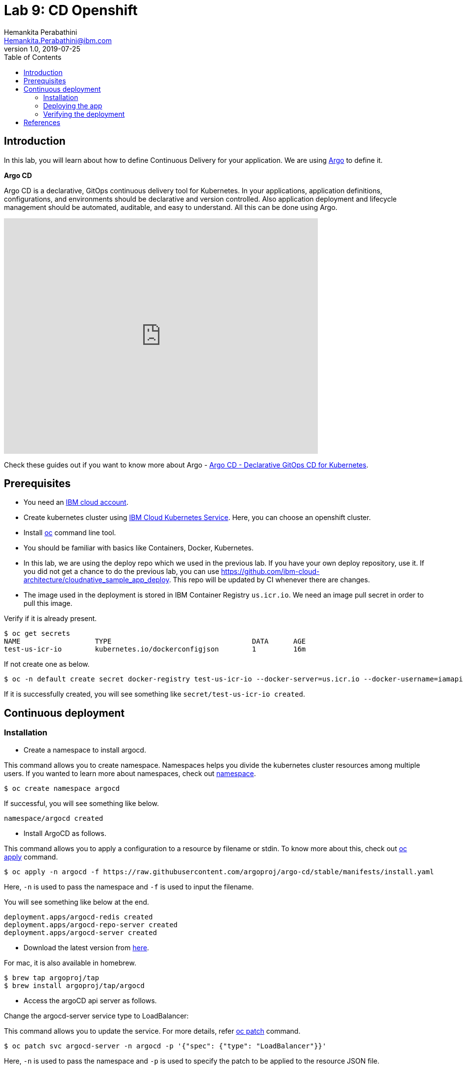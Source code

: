 = Lab 9: CD Openshift
Hemankita Perabathini <Hemankita.Perabathini@ibm.com>
v1.0, 2019-07-25
:toc:
:imagesdir: images

== Introduction

In this lab, you will learn about how to define Continuous Delivery for your application. We are using https://argoproj.github.io/argo-cd/[Argo] to define it.

[maroon]*Argo CD*

Argo CD is a declarative, GitOps continuous delivery tool for Kubernetes. In your applications, application definitions, configurations, and environments should be declarative and version controlled. Also application deployment and lifecycle management should be automated, auditable, and easy to understand. All this can be done using Argo.

video::KJzgwJrY-mE[youtube, width=640, height=480, align="center"]

Check these guides out if you want to know more about Argo - https://argoproj.github.io/argo-cd/[Argo CD - Declarative GitOps CD for Kubernetes].

== Prerequisites

- You need an https://cloud.ibm.com/login[IBM cloud account].
- Create kubernetes cluster using https://cloud.ibm.com/docs/containers?topic=containers-getting-started[IBM Cloud Kubernetes Service]. Here, you can choose an openshift cluster.
- Install https://www.okd.io/download.html[oc] command line tool.
- You should be familiar with basics like Containers, Docker, Kubernetes.
- In this lab, we are using the deploy repo which we used in the previous lab. If you have your own deploy repository, use it. If you did not get a chance to do the previous lab, you can use https://github.com/ibm-cloud-architecture/cloudnative_sample_app_deploy. This repo will be updated by CI whenever there are changes.
- The image used in the deployment is stored in IBM Container Registry `us.icr.io`. We need an image pull secret in order to pull this image.

Verify if it is already present.

[source, bash]
----
$ oc get secrets
NAME                  TYPE                                  DATA      AGE
test-us-icr-io        kubernetes.io/dockerconfigjson        1         16m
----

If not create one as below.

[source, bash]
----
$ oc -n default create secret docker-registry test-us-icr-io --docker-server=us.icr.io --docker-username=iamapikey --docker-password=<Your api key> --docker-email=<Your docker email>
----

If it is successfully created, you will see something like `secret/test-us-icr-io created`.

== Continuous deployment

=== Installation

- Create a namespace to install argocd.

This command allows you to create namespace. Namespaces helps you divide the kubernetes cluster resources among multiple users. If you wanted to learn more about namespaces, check out https://docs.openshift.com/enterprise/3.0/architecture/core_concepts/projects_and_users.html#namespaces[namespace].

[source, bash]
----
$ oc create namespace argocd
----

If successful, you will see something like below.

[source, bash]
----
namespace/argocd created
----

- Install ArgoCD as follows.

This command allows you to apply a configuration to a resource by filename or stdin. To know more about this, check out https://www.mankier.com/1/oc-apply[oc apply] command.

[source, bash]
----
$ oc apply -n argocd -f https://raw.githubusercontent.com/argoproj/argo-cd/stable/manifests/install.yaml
----

Here, `-n` is used to pass the namespace and `-f` is used to input the filename.

You will see something like below at the end.

[source, bash]
----
deployment.apps/argocd-redis created
deployment.apps/argocd-repo-server created
deployment.apps/argocd-server created
----

- Download the latest version from https://github.com/argoproj/argo-cd/releases/latest[here].

For mac, it is also available in homebrew.

[source, bash]
----
$ brew tap argoproj/tap
$ brew install argoproj/tap/argocd
----

- Access the argoCD api server as follows.

Change the argocd-server service type to LoadBalancer:

This command allows you to update the service. For more details, refer https://docs.openshift.com/container-platform/3.3/cli_reference/basic_cli_operations.html#patch[oc patch] command.

[source, bash]
----
$ oc patch svc argocd-server -n argocd -p '{"spec": {"type": "LoadBalancer"}}'
----

Here, `-n` is used to pass the namespace and `-p` is used to specify the patch to be applied to the resource JSON file.

Once done, you will see something like below.

[source, bash]
----
$ oc patch svc argocd-server -n argocd -p '{"spec": {"type": "LoadBalancer"}}'
service/argocd-server patched
----

Access the service as follows.

This command lists all services. To know more, check out https://docs.openshift.com/enterprise/3.0/cli_reference/basic_cli_operations.html[oc get svc] command.

[source, bash]
----
$ oc get svc -n argocd
NAME                    TYPE           CLUSTER-IP       EXTERNAL-IP      PORT(S)                      AGE
argocd-dex-server       ClusterIP      172.21.35.48     <none>           5556/TCP,5557/TCP            1m
argocd-metrics          ClusterIP      172.21.255.154   <none>           8082/TCP                     1m
argocd-redis            ClusterIP      172.21.47.249    <none>           6379/TCP                     1m
argocd-repo-server      ClusterIP      172.21.218.78    <none>           8081/TCP,8084/TCP            1m
argocd-server           LoadBalancer   172.21.221.101   169.47.181.194   80:32699/TCP,443:31116/TCP   1m
argocd-server-metrics   ClusterIP      172.21.4.67      <none>           8083/TCP                     1m
----

Here, we are passing `svc` as the type to access and `-n` is used to pass the namespace.

Now, you can access it at `External-ip:Node-port` which in this case will be `169.47.181.194:32699`.

Alternatively, with out exposing the service, you can also use port forwarding as follows.

This command allows you to forward one or more local ports to a pod. This command requires the node to have 'socat' installed. To learn more about this, check out https://docs.openshift.com/enterprise/3.0/dev_guide/port_forwarding.html[oc port-forward] command.

[source, bash]
----
$ oc port-forward svc/argocd-server -n argocd 8080:443
----

- Open a new terminal.

- Login using the cli.

Login as the `admin` user.
The initial password is autogenerated to be the pod name of the Argo CD API server. This can be retrieved with the following command.

[source, bash]
----
$ oc get pods -n argocd -l app.kubernetes.io/name=argocd-server -o name | cut -d'/' -f 2
----

Now login as follows.

[source, bash]
----
$ argocd login <ARGOCD_SERVER>
----

If you are using a load balancer, it will be

[source, bash]
----
$ argocd login 169.47.181.194:32699
WARNING: server certificate had error: x509: cannot validate certificate for 169.47.181.194 because it doesn't contain any IP SANs. Proceed insecurely (y/n)? y
Username: admin
Password:
'admin' logged in successfully
Context '169.47.181.194:32699' updated
----

If you want to change the password, it is as below.

[source, bash]
----
$ argocd account update-password
*** Enter current password:
*** Enter new password:
*** Confirm new password:
Password updated
Context '169.47.181.194:32699' updated
----

If you are using port forwarding, it will be

[source, bash]
----
$ argocd login localhost:8080
WARNING: server certificate had error: x509: certificate signed by unknown authority. Proceed insecurely (y/n)? y
Username: admin
Password:
'admin' logged in successfully
Context 'localhost:8080' updated
----

If you want to change the password, it is as below.

[source, bash]
----
$ argocd account update-password
*** Enter current password:
*** Enter new password:
*** Confirm new password:
Password updated
Context 'localhost:8080' updated
----

=== Deploying the app

Note: Replace `https://github.com/ibm-cloud-architecture/cloudnative_sample_app_deploy` with your forked repo in all the below steps if you want to use the one you built.

- Add the repository using Argo CLI.

For username and password, pass your github credentials.

[source, bash]
----
$ argocd repo add https://github.com/ibm-cloud-architecture/cloudnative_sample_app_deploy --username <username> --password <password>
----

You will see something like below.

[source, bash]
----
repository 'https://github.com/ibm-cloud-architecture/cloudnative_sample_app_deploy' added
----

- Create the app.

[source, bash]
----
$ argocd app create sampleapp \
   --repo https://github.com/ibm-cloud-architecture/cloudnative_sample_app_deploy.git \
   --path chart/cloudnativesampleapp \
   --dest-server https://kubernetes.default.svc \
   --dest-namespace default
----

If it is successful, your output will be something like below.

[source, bash]
----
$ argocd app create sampleapp \
>    --repo https://github.com/Hemankita/cloudnative_sample_app_deploy.git \
>    --path chart/cloudnativesampleapp \
>    --dest-server https://kubernetes.default.svc \
>    --dest-namespace default
application 'sampleapp' created
----

- Also, there is an UI available. Let us now login and see our deployment in UI.

image::argocd_login.png[align="center"]

- You will now see the available apps.

image::sampleapp_create.png[align="center"]

- Initially, the app will be out of sync. It is yet to be deployed. You need to sync it for deploying.

image::out_of_sync.png[align="center"]

To sync the application, click `SYNC` and then `SYNCHRONIZE`.

You can also do it in command line using the below command.

[source, bash]
----
$ argocd app sync sampleapp
----

image::sync_the_app.png[align="center"]

- Wait till the app is deployed.

image::synched_app.png[align="center"]

- Once the app is deployed, click on it to see the details.

image::sample_app_deployed.png[align="center"]

image::sample_app_full_deployment.png[align="center"]

=== Verifying the deployment

- Access the app to verify if it is correctly deployed.

Go to terminal and run the below command.

This command lists all services. We are passing `svc` as the type to access. To know more, check out https://docs.openshift.com/enterprise/3.0/cli_reference/basic_cli_operations.html[oc get] command.

[source, bash]
----
$ oc get svc
----

If your app is deployed properly, you will see something like below.

[source, bash]
----
$ oc get svc
NAME                           TYPE           CLUSTER-IP       EXTERNAL-IP      PORT(S)                      AGE
cloudnativesampleapp-service   NodePort       172.21.163.81    <none>           8080:32158/TCP               1m
docker-registry                ClusterIP      172.21.91.69     <none>           5000/TCP                     20h
kubernetes                     ClusterIP      172.21.0.1       <none>           443/TCP,53/UDP,53/TCP        20h
registry-console               ClusterIP      172.21.161.213   <none>           9000/TCP                     20h
router                         LoadBalancer   172.21.75.74     169.47.181.197   80:32378/TCP,443:32743/TCP   20h
----

You can access the app at http://<host>:<port>/greeting?name=John.

For instance in our case, it will be `http://169.47.181.194:32158/greeting?name=John`

image::sampl_app_output.png[align="center"]

== References

- https://argoproj.github.io/argo-cd/[ArgoCD]
